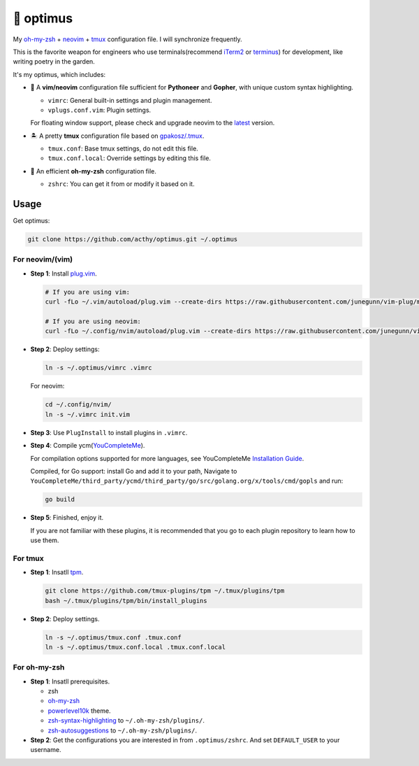 ==========
🚒 optimus
==========

.. image:: https://img.shields.io/static/v1.svg?label=optimus&message=fight&color=brightgreen

My `oh-my-zsh <https://ohmyz.sh/>`_ + neovim_ + tmux_ configuration file. I will synchronize frequently.

This is the favorite weapon for engineers who use terminals(recommend iTerm2_ or terminus_) for development,
like writing poetry in the garden.

It's my optimus, which includes:

* 🐉 A **vim/neovim** configuration file sufficient for **Pythoneer** and **Gopher**,
  with unique custom syntax highlighting.

  - ``vimrc``: General built-in settings and plugin management.
  - ``vplugs.conf.vim``: Plugin settings.

  For floating window support, please check and upgrade neovim to the latest_ version.

* 🏝  A pretty **tmux** configuration file based on `gpakosz/.tmux <https://github.com/gpakosz/.tmux/tree/master>`_.

  - ``tmux.conf``: Base tmux settings, do not edit this file.
  - ``tmux.conf.local``: Override settings by editing this file.

* 🚀 An efficient **oh-my-zsh** configuration file.

  - ``zshrc``: You can get it from or modify it based on it.


Usage
-----

Get optimus:

.. code-block:: console

   git clone https://github.com/acthy/optimus.git ~/.optimus


For neovim/(vim)
****************

* **Step 1**: Install `plug.vim <https://github.com/junegunn/vim-plug>`_.

  .. code-block:: console

     # If you are using vim:
     curl -fLo ~/.vim/autoload/plug.vim --create-dirs https://raw.githubusercontent.com/junegunn/vim-plug/master/plug.vim
     
     # If you are using neovim:
     curl -fLo ~/.config/nvim/autoload/plug.vim --create-dirs https://raw.githubusercontent.com/junegunn/vim-plug/master/plug.vim

* **Step 2**: Deploy settings:

  .. code-block:: console

     ln -s ~/.optimus/vimrc .vimrc

  For neovim:

  .. code-block:: console

     cd ~/.config/nvim/
     ln -s ~/.vimrc init.vim

* **Step 3**: Use ``PlugInstall`` to install plugins in ``.vimrc``.

* **Step 4**: Compile ycm(`YouCompleteMe <https://github.com/Valloric/YouCompleteMe>`_).

  For compilation options supported for more languages, see YouCompleteMe `Installation Guide <https://github.com/ycm-core/YouCompleteMe/#installation>`_.

  Compiled, for Go support: install Go and add it to your path, Navigate to ``YouCompleteMe/third_party/ycmd/third_party/go/src/golang.org/x/tools/cmd/gopls`` and run:

  .. code-block:: console
     
     go build
 
* **Step 5**: Finished, enjoy it.

  If you are not familiar with these plugins, it is recommended that you go to each plugin repository to learn how to use them.


For tmux
********

* **Step 1**: Insatll tpm_.

  .. code-block:: console

     git clone https://github.com/tmux-plugins/tpm ~/.tmux/plugins/tpm
     bash ~/.tmux/plugins/tpm/bin/install_plugins

* **Step 2**: Deploy settings.

  .. code-block:: console

     ln -s ~/.optimus/tmux.conf .tmux.conf
     ln -s ~/.optimus/tmux.conf.local .tmux.conf.local


For oh-my-zsh
*************

* **Step 1**: Insatll prerequisites.

  - zsh

  - `oh-my-zsh <https://github.com/robbyrussell/oh-my-zsh/>`_

  - powerlevel10k_ theme.

  - zsh-syntax-highlighting_ to ``~/.oh-my-zsh/plugins/``.

  - zsh-autosuggestions_ to ``~/.oh-my-zsh/plugins/``.

* **Step 2**: Get the configurations you are interested in from ``.optimus/zshrc``.
  And set ``DEFAULT_USER`` to your username.


.. _neovim: https://neovim.io/
.. _tmux: https://github.com/tmux/tmux
.. _iTerm2: https://www.iterm2.com/
.. _terminus: https://eugeny.github.io/terminus/
.. _latest: https://github.com/neovim/neovim/releases
.. _tpm: https://github.com/tmux-plugins/tpm
.. _powerlevel10k: https://github.com/romkatv/powerlevel10k
.. _zsh-syntax-highlighting: https://github.com/zsh-users/zsh-syntax-highlighting
.. _zsh-autosuggestions: https://github.com/zsh-users/zsh-autosuggestions 
